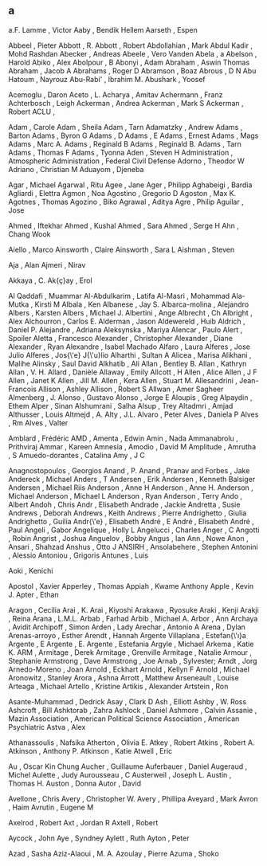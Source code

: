 ** a
   a.F. Lamme              , Victor
   Aaby                    , Bendik Hellem
   Aarseth                 , Espen

   Abbeel                  , Pieter
   Abbott                  , R.
   Abbott                  , Robert
   Abdollahian             , Mark
   Abdul Kadir             , Mohd Rashdan
   Abecker                 , Andreas
   Abeele                  , Vero Vanden
   Abela                   , a
   Abelson                 , Harold
   Abiko                   , Alex
   Abolpour                , B
   Abonyi                  , Adam
   Abraham                 , Aswin Thomas
   Abraham                 , Jacob A
   Abrahams                , Roger D
   Abramson                , Boaz
   Abrous                  , D N
   Abu Hatoum              , Nayrouz
   Abu-Rabi'               , Ibrahim M.
   Abushark                , Yoosef

   Acemoglu                , Daron
   Aceto                   , L.
   Acharya                 , Amitav
   Achermann               , Franz
   Achterbosch             , Leigh
   Ackerman                , Andrea
   Ackerman                , Mark S
   Ackerman                , Robert
   ACLU                    ,

   Adam                    , Carole
   Adam                    , Sheila
   Adam                    , Tarn
   Adamatzky               , Andrew
   Adams                   , Barton
   Adams                   , Byron G
   Adams                   , D
   Adams                   , E
   Adams                   , Ernest
   Adams                   , Mags
   Adams                   , Marc A.
   Adams                   , Reginald B
   Adams                   , Reginald B.
   Adams                   , Tarn
   Adams                   , Thomas F
   Adams                   , Tyonna
   Aden                    , Steven H
   Administration          , Atmospheric
   Administration          , Federal Civil Defense
   Adorno                  , Theodor W
   Adriano                 , Christian M
   Aduayom                 , Djeneba

   Agar                    , Michael
   Agarwal                 , Ritu
   Agee                    , Jane
   Ager                    , Philipp
   Aghabeigi               , Bardia
   Agliardi                , Elettra
   Agmon                   , Noa
   Agostino                , Gregorio D
   Agoston                 , Max K.
   Agotnes                 , Thomas
   Agozino                 , Biko
   Agrawal                 , Aditya
   Agre                    , Philip
   Aguilar                 , Jose

   Ahmed                   , Iftekhar
   Ahmed                   , Kushal
   Ahmed                   , Sara
   Ahmed                   , Serge H
   Ahn                     , Chang Wook

   Aiello                  , Marco
   Ainsworth               , Claire
   Ainsworth               , Sara L
   Aishman                 , Steven

   Aja                     , Alan
   Ajmeri                  , Nirav

   Akkaya                  , C.
   Ak{\c{c}}ay             , Erol

   Al Qaddafi              , Muammar
   Al-Abdulkarim           , Latifa
   Al-Masri                , Mohammad
   Ala-Mutka               , Kirsti M
   Albala                  , Ken
   Albanese                , Jay S.
   Albarca-molina          , Alejandro
   Albers                  , Karsten
   Albers                  , Michael J.
   Albertini               , Ange
   Albrecht                , Ch
   Albright                , Alex
   Alchourron              , Carlos E.
   Alderman                , Jason
   Aldewereld              , Huib
   Aldrich                 , Daniel P.
   Alejandre               , Adriana
   Aleksynska              , Mariya
   Alencar                 , Paulo
   Alert                   , Spoiler
   Aletta                  , Francesco
   Alexander               , Christopher
   Alexander               , Diane
   Alexander               , Ryan
   Alexandre               , Isabel Machado
   Alfaro                  , Laura
   Alferes                 , Jose Julio
   Alferes                 , Jos{\'e} J{\'u}lio
   Alharthi                , Sultan A
   Alicea                  , Marisa
   Alikhani                , Malihe
   Alinsky                 , Saul David
   Alkhatib                , Ali
   Allan                   , Bentley B.
   Allan                   , Kathryn
   Allan                   , V. H.
   Allard                  , Danièle
   Allaway                 , Emily
   Allcott                 , H
   Allen                   , Alice
   Allen                   , J F
   Allen                   , Janet K
   Allen                   , Jill M.
   Allen                   , Kera
   Allen                   , Stuart M.
   Allesandrini            , Jean-Francois
   Allison                 , Ashley
   Allison                 , Robert S
   Allwan                  , Amer Sagheer
   Almenberg               , J.
   Alonso                  , Gustavo
   Alonso                  , Jorge E
   Aloupis                 , Greg
   Alpaydin                , Ethem
   Alper                   , Sinan
   Alshumrani              , Salha
   Alsup                   , Trey
   Altadmri                , Amjad
   Althusser               , Louis
   Altmejd                 , A.
   Alty                    , J.L.
   Alvaro                  , Peter
   Alves                   , Daniela P
   Alves                   , Rm
   Alves                   , Valter

   Amblard                 , Frédéric
   AMD                     ,
   Amenta                  , Edwin
   Amin                    , Nada
   Ammanabrolu             , Prithviraj
   Ammar                   , Kareen
   Amnesia                 ,
   Amodio                  , David M
   Amplitude               ,
   Amrutha                 , S
   Amuedo-dorantes         , Catalina
   Amy                     , J C

   Anagnostopoulos         , Georgios
   Anand                   , P.
   Anand                   , Pranav
   and Forbes              , Jake
   Andereck                , Michael
   Anders                  , T
   Andersen                , Erik
   Andersen                , Kenneth Balsiger
   Andersen                , Michael Riis
   Anderson                , Anne H
   Anderson                , Anne H.
   Anderson                , Michael
   Anderson                , Michael L
   Anderson                , Ryan
   Anderson                , Terry
   Ando                    , Albert
   Andoh                   , Chris
   Andr                    , Elisabeth
   Andrade                 , Jackie
   Andretta                , Susie
   Andrews                 , Deborah
   Andrews                 , Keith
   Andrews                 , Pierre
   Andrighetto             , Giulia
   Andrighetto             , Guilia
   Andr{\'e}               , Elisabeth
   André                   , E
   André                   , Elisabeth
   André                   , Paul
   Angeli                  , Gabor
   Angelique               , Holly L
   Angelucci               , Charles
   Anger                   , C
   Angotti                 , Robin
   Angrist                 , Joshua
   Anguelov                , Bobby
   Angus                   , Ian
   Ann                     , Nowe
   Anon                    ,
   Ansari                  , Shahzad
   Anshus                  , Otto J
   ANSIRH                  ,
   Ansolabehere            , Stephen
   Antonini                , Alessio
   Antoniou                , Grigoris
   Antunes                 , Luis

   Aoki                    , Kenichi

   Apostol                 , Xavier
   Apperley                , Thomas
   Appiah                  , Kwame Anthony
   Apple                   , Kevin J.
   Apter                   , Ethan

   Aragon                  , Cecilia
   Arai                    , K.
   Arai                    , Kiyoshi
   Arakawa                 , Ryosuke
   Araki                   , Kenji
   Arakji                  , Reina
   Arana                   , L.M.L.
   Arbab                   , Farhad
   Arbib                   , Michael A.
   Arbor                   , Ann
   Archaya                 , Avidit
   Archipoff               , Simon
   Arden                   , Lady
   Arechar                 , Antonio A
   Arena                   , Dylan
   Arenas-arroyo           , Esther
   Arendt                  , Hannah
   Argente Villaplana      , Estefan{\'\i}a
   Argente                 , E
   Argente                 , E.
   Argente                 , Estefania
   Argyle                  , Michael
   Arkema                  , Katie K.
   ARM                     ,
   Armitage                , Derek
   Armitage                , Grenville
   Armitage                , Natalie
   Armour                  , Stephanie
   Armstrong               , Dave
   Armstrong               , Joe
   Arnab                   , Sylvester;
   Arndt                   , Jorg
   Arnedo-Moreno           , Joan
   Arnold                  , Eckhart
   Arnold                  , Kellyn F
   Arnold                  , Michael
   Aronowitz               , Stanley
   Arora                   , Ashna
   Arrott                  , Matthew
   Arseneault              , Louise
   Arteaga                 , Michael
   Artello                 , Kristine
   Artikis                 , Alexander
   Artstein                , Ron

   Asante-Muhammad         , Dedrick
   Asay                    , Clark D
   Ash                     , Elliott
   Ashby                   , W. Ross
   Ashcroft                , Bill
   Ashktorab               , Zahra
   Ashlock                 , Daniel
   Ashmore                 , Calvin
   Assanie                 , Mazin
   Association             , American Political Science
   Association             , American Psychiatric
   Astva                   , Alex

   Athanassoulis           , Nafsika
   Atherton                , Olivia E.
   Atkey                   , Robert
   Atkins                  , Robert A.
   Atkinson                , Anthony P.
   Atkinson                , Katie
   Atwell                  , Eric

   Au                      , Oscar Kin Chung
   Aucher                  , Guillaume
   Auferbauer              , Daniel
   Augeraud                , Michel
   Aulette                 , Judy
   Aurousseau              , C
   Austerweil              , Joseph L.
   Austin                  , Thomas H.
   Auston                  , Donna
   Autor                   , David

   Avellone                , Chris
   Avery                   , Christopher W.
   Avery                   , Phillipa
   Aveyard                 , Mark
   Avron                   , Haim
   Avrutin                 , Eugene M

   Axelrod                 , Robert
   Axt                     , Jordan R
   Axtell                  , Robert

   Aycock                  , John
   Aye                     , Syndney
   Aylett                  , Ruth
   Ayton                   , Peter

   Azad                    , Sasha
   Aziz-Alaoui             , M. A.
   Azoulay                 , Pierre
   Azuma                   , Shoko

